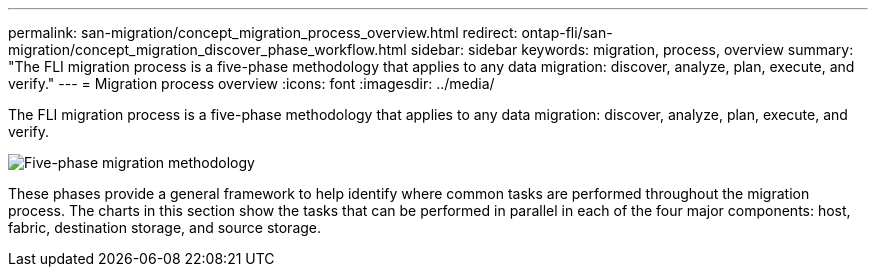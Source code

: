 ---
permalink: san-migration/concept_migration_process_overview.html
redirect: ontap-fli/san-migration/concept_migration_discover_phase_workflow.html
sidebar: sidebar
keywords: migration, process, overview
summary: "The FLI migration process is a five-phase methodology that applies to any data migration: discover, analyze, plan, execute, and verify."
---
= Migration process overview
:icons: font
:imagesdir: ../media/

[.lead]
The FLI migration process is a five-phase methodology that applies to any data migration: discover, analyze, plan, execute, and verify.

image::../media/migration_overview_1.png[Five-phase migration methodology]

These phases provide a general framework to help identify where common tasks are performed throughout the migration process. The charts in this section show the tasks that can be performed in parallel in each of the four major components: host, fabric, destination storage, and source storage.
